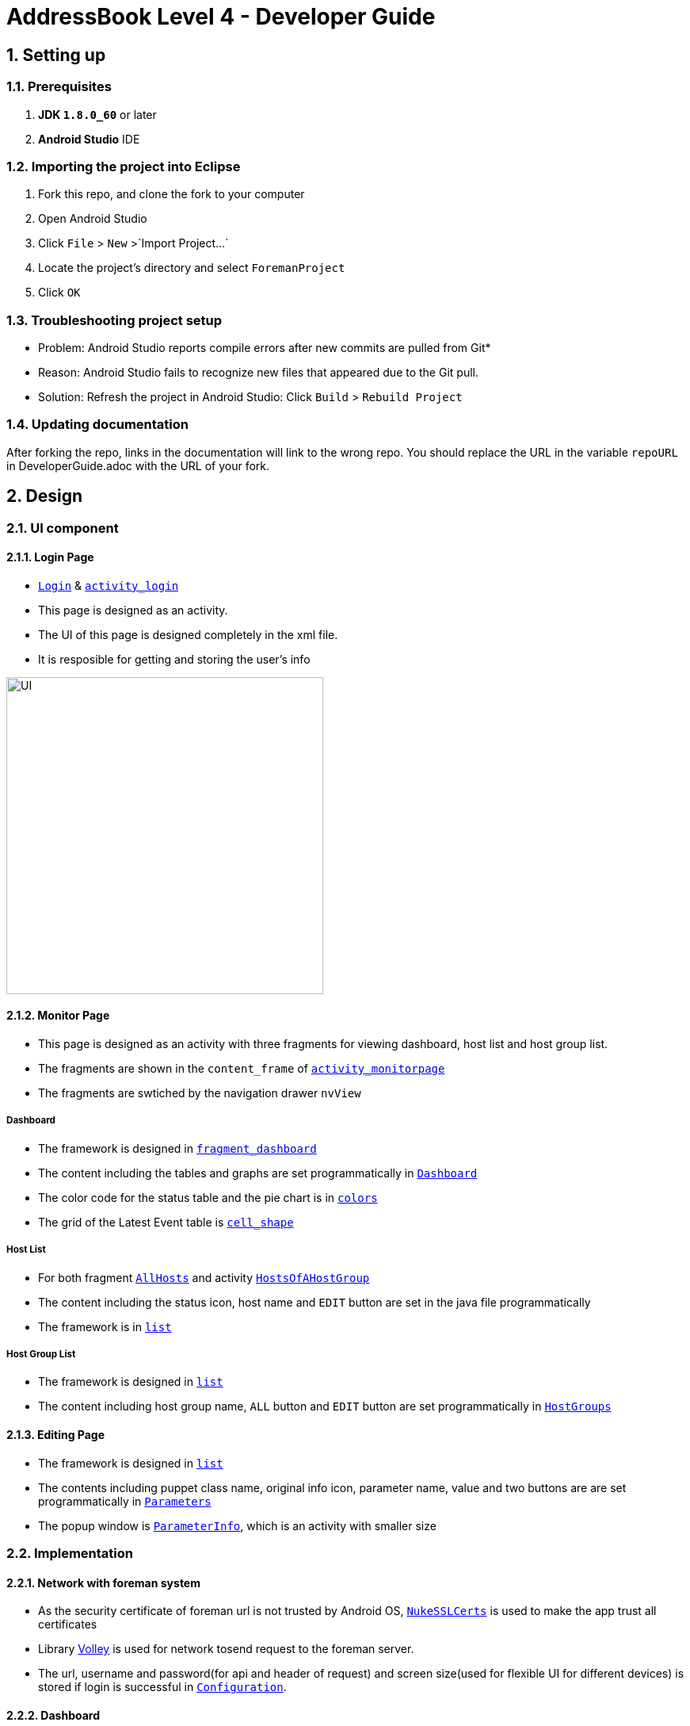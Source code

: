 = AddressBook Level 4 - Developer Guide
:toc:
:toc-title:
:toc-placement: preamble
:sectnums:
:imagesDir: images
ifdef::env-github[]
:tip-caption: :bulb:
:note-caption: :information_source:
endif::[]
ifdef::env-github,env-browser[:outfilesuffix: .adoc]
:repoURL: https://github.com/xjh666/AMI_IoT/tree/master

== Setting up

=== Prerequisites

. *JDK `1.8.0_60`* or later
. *Android Studio* IDE

=== Importing the project into Eclipse

.  Fork this repo, and clone the fork to your computer
.  Open Android Studio 
.  Click `File` > `New` >`Import Project...`
.  Locate the project's directory and select `ForemanProject`
.  Click `OK`

=== Troubleshooting project setup

* Problem: Android Studio reports compile errors after new commits are pulled from Git*

* Reason: Android Studio fails to recognize new files that appeared due to the Git pull.
* Solution: Refresh the project in Android Studio: Click `Build` > `Rebuild Project` 

=== Updating documentation

After forking the repo, links in the documentation will link to the wrong repo. You should replace the URL in the variable `repoURL` in DeveloperGuide.adoc with the URL of your fork.

== Design

=== UI component

==== Login Page

* link:{repoURL}/ForemanProject/app/src/main/java/com/example/foremanproject/activity/Login.java[`Login`] & link:{repoURL}/ForemanProject/app/src/main/res/layout/activity_login.xml[`activity_login`]
* This page is designed as an activity.
* The UI of this page is designed completely in the xml file.
* It is resposible for getting and storing the user's info

image::UI.png[height="400"]


==== Monitor Page

* This page is designed as an activity with three fragments for viewing dashboard, host list and host group list.
* The fragments are shown in the `content_frame` of link:{repoURL}/ForemanProject/app/src/main/res/layout/activity_monitorpage.xml[`activity_monitorpage`]
* The fragments are swtiched by the navigation drawer `nvView`

===== Dashboard

* The framework is designed in link:{repoURL}/ForemanProject/app/src/main/res/layout/fragment_dashboard.xml[`fragment_dashboard`]
* The content including the tables and graphs are set programmatically in link:{repoURL}/ForemanProject/app/src/main/java/com/example/foremanproject/fragment/Dashboard.java[`Dashboard`]
* The color code for the status table and the pie chart is in link:{repoURL}/ForemanProject/app/src/main/res/layout/colors.xml[`colors`]
* The grid of the Latest Event table is link:{repoURL}/ForemanProject/app/src/main/res/drawable/cell_shape.xml[`cell_shape`]

===== Host List

* For both fragment link:{repoURL}/ForemanProject/app/src/main/java/com/example/foremanproject/fragment/AllHosts.java[`AllHosts`] and activity link:{repoURL}/ForemanProject/app/src/main/java/com/example/foremanproject/activity/HostsOfAHostGroup.java[`HostsOfAHostGroup`]
* The content including the status icon, host name and `EDIT` button are set in the java file programmatically
* The framework is in link:{repoURL}/ForemanProject/app/src/main/res/layout/list.xml[`list`]

===== Host Group List

* The framework is designed in link:{repoURL}/ForemanProject/app/src/main/res/layout/list.xml[`list`]
* The content including host group name, `ALL` button and `EDIT` button are set programmatically in link:{repoURL}/ForemanProject/app/src/main/java/com/example/foremanproject/fragment/HostGroups.java[`HostGroups`]


==== Editing Page
* The framework is designed in link:{repoURL}/ForemanProject/app/src/main/res/layout/list.xml[`list`]
* The contents including puppet class name, original info icon, parameter name, value and two buttons are are set programmatically in link:{repoURL}/ForemanProject/app/src/main/java/com/example/foremanproject/activity/Parameters.java[`Parameters`]
* The popup window is link:{repoURL}/ForemanProject/app/src/main/java/com/example/foremanproject/activity/ParameterInfo.java[`ParameterInfo`], which is an activity with smaller size

=== Implementation

==== Network with foreman system
* As the security certificate of foreman url is not trusted by Android OS, link:{repoURL}/ForemanProject/app/src/main/java/com/example/foremanproject/other/NukeSSLCerts.java[`NukeSSLCerts`] is used to make the app trust all certificates
* Library link:https://developer.android.com/training/volley/index.html[Volley] is used for network tosend request to the foreman server.
* The url, username and password(for api and header of request) and screen size(used for flexible UI for different devices) is stored if login is successful in link:{repoURL}/ForemanProject/app/src/main/java/com/example/foremanproject/other/Configuration.java[`Configuration`]. 

==== Dashboard
* The pie chart and histogram is drawn by using link:http://achartengine.org/[AChartEngine]
* 
